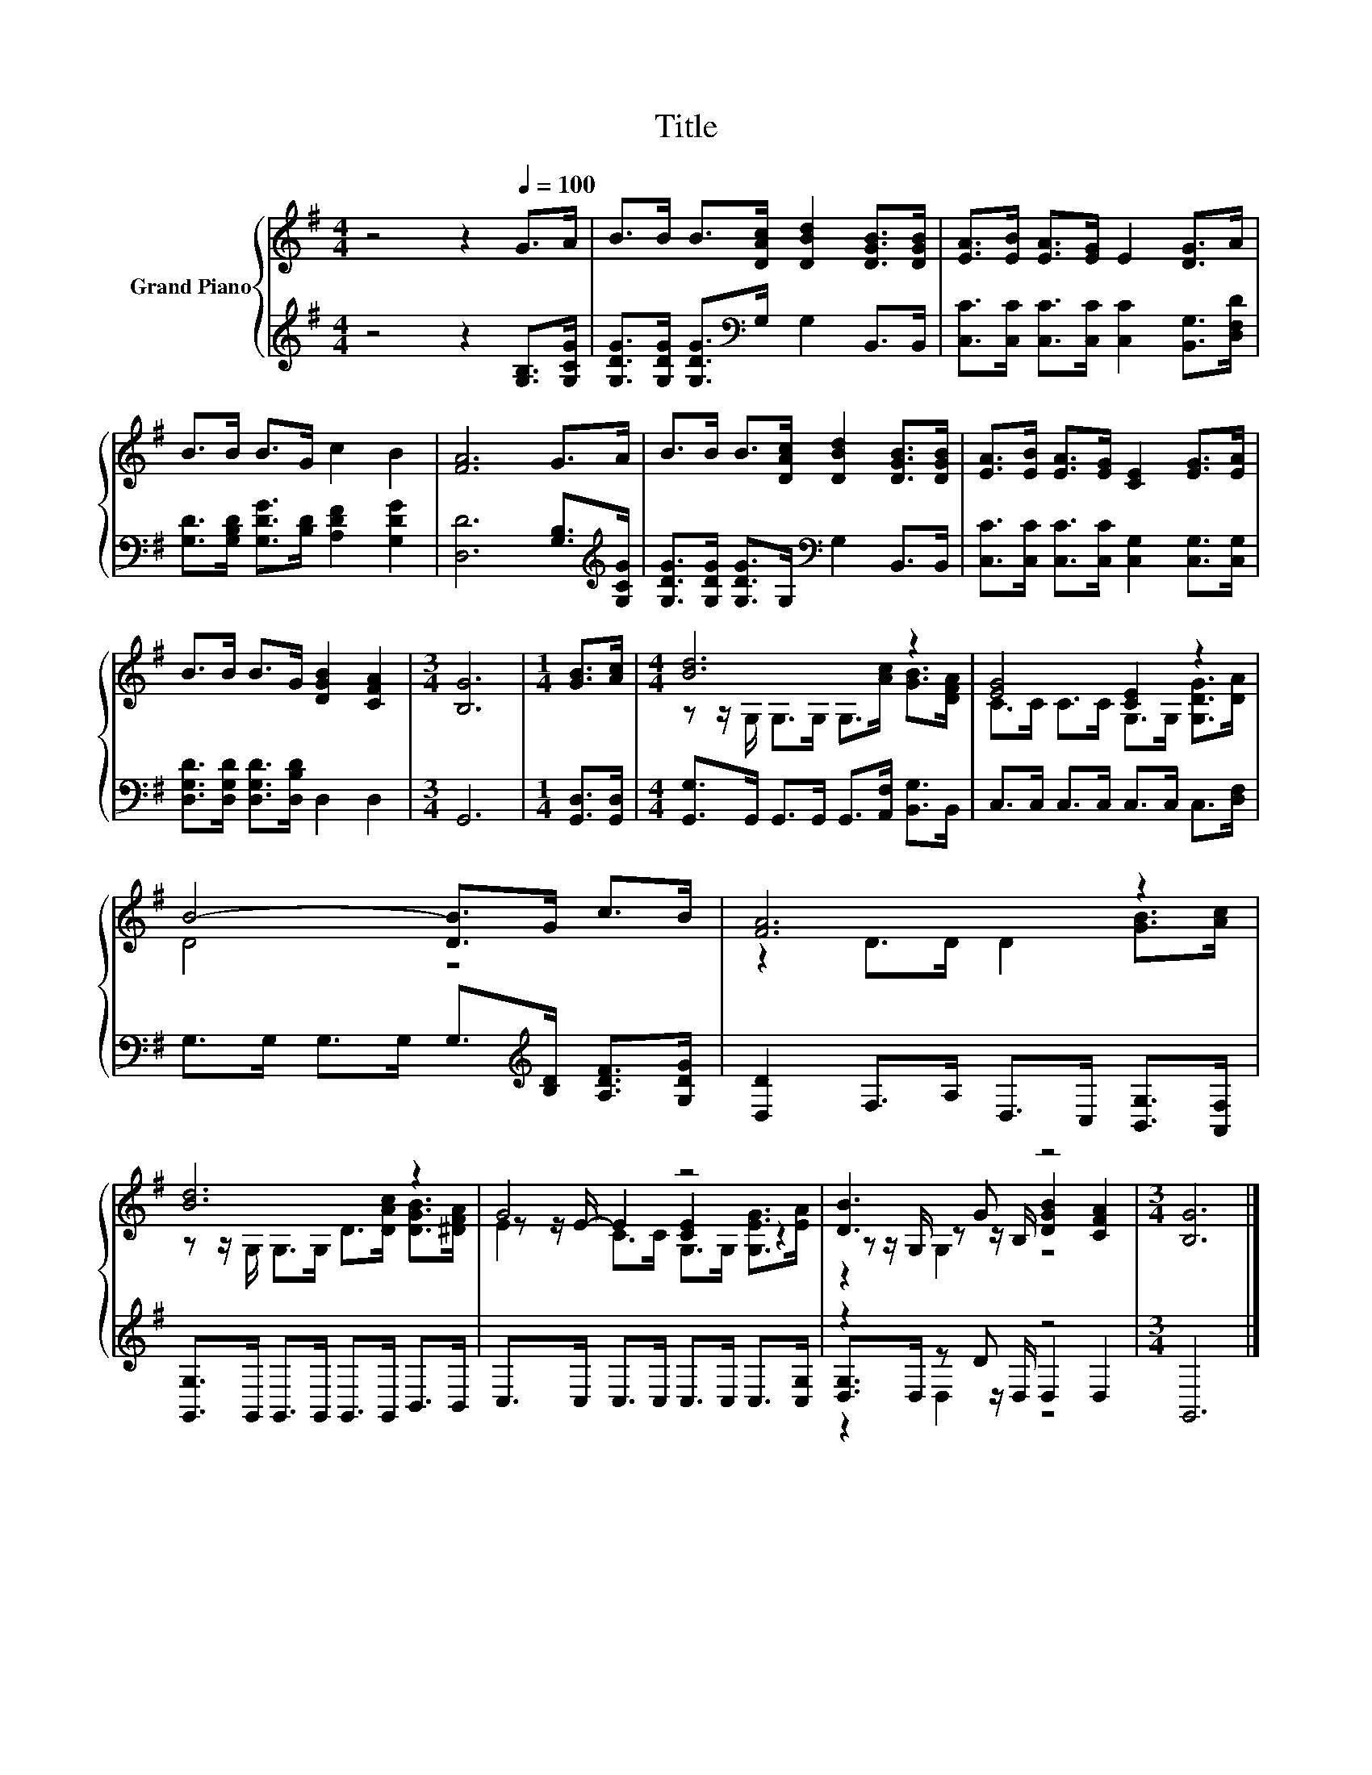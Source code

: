 X:1
T:Title
%%score { ( 1 3 4 ) | ( 2 5 6 ) }
L:1/8
M:4/4
K:G
V:1 treble nm="Grand Piano"
V:3 treble 
V:4 treble 
V:2 treble 
V:5 treble 
V:6 treble 
V:1
 z4 z2[Q:1/4=100] G>A | B>B B>[DAc] [DBd]2 [DGB]>[DGB] | [EA]>[EB] [EA]>[EG] E2 [DG]>A | %3
 B>B B>G c2 B2 | [FA]6 G>A | B>B B>[DAc] [DBd]2 [DGB]>[DGB] | [EA]>[EB] [EA]>[EG] [CE]2 [EG]>[EA] | %7
 B>B B>G [DGB]2 [CFA]2 |[M:3/4] [B,G]6 |[M:1/4] [GB]>[Ac] |[M:4/4] [Bd]6 z2 | [EG]4 [CE]2 z2 | %12
 B4- [DB]>G c>B | [FA]6 z2 | [Bd]6 z2 | G4 z4 | [DB]3 G z4 |[M:3/4] [B,G]6 |] %18
V:2
 z4 z2 [G,B,]>[G,CG] | [G,DG]>[G,DG] [G,DG]>[K:bass]G, G,2 B,,>B,, | %2
 [C,C]>[C,C] [C,C]>[C,C] [C,C]2 [B,,G,]>[D,F,D] | [G,D]>[G,B,D] [G,DG]>[B,D] [A,DF]2 [G,DG]2 | %4
 [D,D]6 [G,B,]>[K:treble][G,CG] | [G,DG]>[G,DG] [G,DG]>G,[K:bass] G,2 B,,>B,, | %6
 [C,C]>[C,C] [C,C]>[C,C] [C,G,]2 [C,G,]>[C,G,] | [D,G,D]>[D,G,D] [D,G,D]>[D,B,D] D,2 D,2 | %8
[M:3/4] G,,6 |[M:1/4] [G,,D,]>[G,,D,] |[M:4/4] [G,,G,]>G,, G,,>G,, G,,>[A,,F,] [B,,G,]>B,, | %11
 C,>C, C,>C, C,>C, C,>[D,F,] | G,>G, G,>G, G,>[K:treble][B,D] [A,DF]>[G,DG] | %13
 [D,D]2 F,>A, D,>C, [B,,G,]>[A,,F,] | [G,,G,]>G,, G,,>G,, G,,>G,, B,,>B,, | %15
 C,>C, C,>C, C,>C, C,>[C,G,] | z2 z D z4 |[M:3/4] G,,6 |] %18
V:3
 x8 | x8 | x8 | x8 | x8 | x8 | x8 | x8 |[M:3/4] x6 |[M:1/4] x2 | %10
[M:4/4] z z/ G,/ G,>G, G,>[Ac] [GB]>[DFA] | C>C C>C G,>G, [G,DG]>[DA] | D4 z4 | %13
 z2 D>D D2 [GB]>[Ac] | z z/ G,/ G,>G, D>[DAc] [DGB]>[^DFA] | z z/ E/- E2 [CE]2 z2 | %16
 z z/ G,/ z z/ B,/ [DGB]2 [CFA]2 |[M:3/4] x6 |] %18
V:4
 x8 | x8 | x8 | x8 | x8 | x8 | x8 | x8 |[M:3/4] x6 |[M:1/4] x2 |[M:4/4] x8 | x8 | x8 | x8 | x8 | %15
 E2 C>C G,>G, [G,EG]>[EA] | z2 G,2 z4 |[M:3/4] x6 |] %18
V:5
 x8 | x7/2[K:bass] x9/2 | x8 | x8 | x15/2[K:treble] x/ | x4[K:bass] x4 | x8 | x8 |[M:3/4] x6 | %9
[M:1/4] x2 |[M:4/4] x8 | x8 | x11/2[K:treble] x5/2 | x8 | x8 | x8 | [D,G,]>D, z z/ D,/ D,2 D,2 | %17
[M:3/4] x6 |] %18
V:6
 x8 | x7/2[K:bass] x9/2 | x8 | x8 | x15/2[K:treble] x/ | x4[K:bass] x4 | x8 | x8 |[M:3/4] x6 | %9
[M:1/4] x2 |[M:4/4] x8 | x8 | x11/2[K:treble] x5/2 | x8 | x8 | x8 | z2 D,2 z4 |[M:3/4] x6 |] %18

